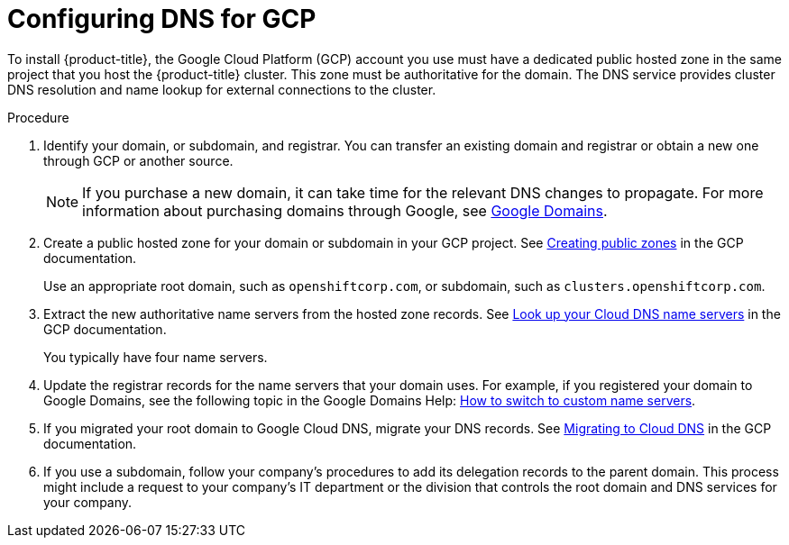// Module included in the following assemblies:
//
// * installing/installing_gcp/installing-gcp-account.adoc
// * installing/installing_gcp/installing-gcp-user-infra.adoc

[id="installation-gcp-dns_{context}"]
= Configuring DNS for GCP

To install {product-title}, the Google Cloud Platform (GCP) account you use must
have a dedicated public hosted zone in the same project that you host the
{product-title} cluster. This zone must be authoritative for the domain. The
DNS service provides cluster DNS resolution and name lookup for external
connections to the cluster.

.Procedure

. Identify your domain, or subdomain, and registrar. You can transfer an existing domain and
registrar or obtain a new one through GCP or another source.
+
[NOTE]
====
If you purchase a new domain, it can take time for the relevant DNS
changes to propagate. For more information about purchasing domains
through Google, see link:https://domains.google/[Google Domains].
====

. Create a public hosted zone for your domain or subdomain in your GCP project. See
link:https://cloud.google.com/dns/zones/#creating_public_zones[Creating public zones]
in the GCP documentation.
+
Use an appropriate root domain, such as `openshiftcorp.com`, or subdomain,
such as `clusters.openshiftcorp.com`.

. Extract the new authoritative name servers from the hosted zone records. See
link:https://cloud.google.com/dns/docs/update-name-servers#look_up_your_name_servers[Look up your Cloud DNS name servers]
in the GCP documentation.
+
You typically have four name servers.

. Update the registrar records for the name servers that your domain
uses. For example, if you registered your domain to Google Domains, see the
following topic in the Google Domains Help:
link:https://support.google.com/domains/answer/3290309?hl=en[How to switch to custom name servers].

. If you migrated your root domain to Google Cloud DNS, migrate your DNS records. See link:https://cloud.google.com/dns/docs/migrating[Migrating to Cloud DNS] in the GCP documentation.

. If you use a subdomain, follow your company's procedures to add its delegation records to the parent domain. This process might include a request to your company's IT department or the division that controls the root domain and DNS services for your company.
